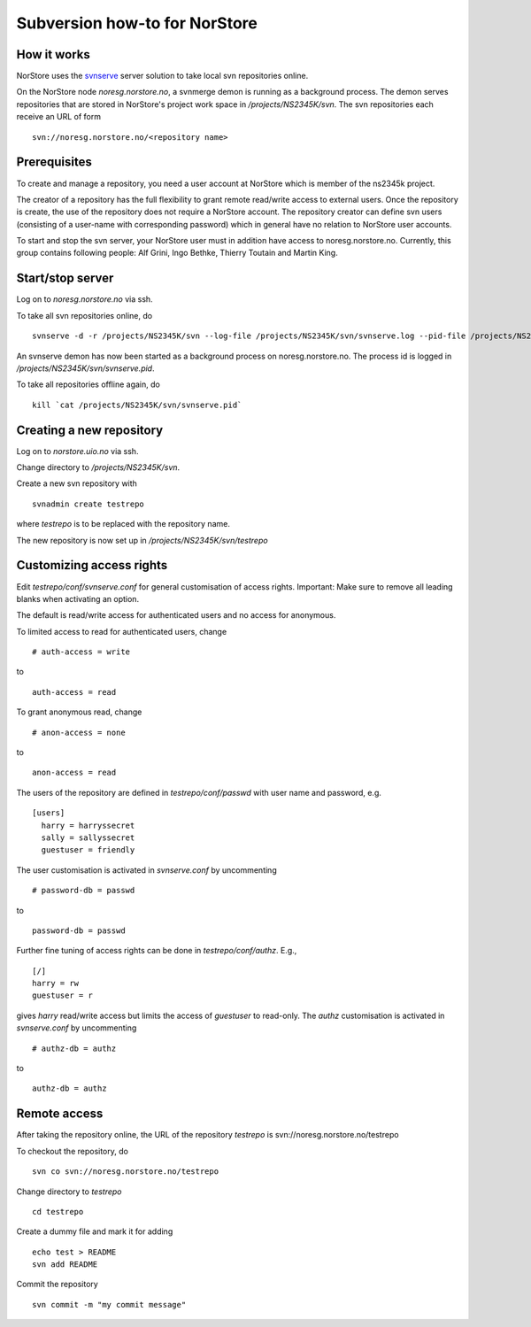.. _svnnorstorehowto:

Subversion how-to for NorStore
===============================                              

How it works
''''''''''''

NorStore uses the
`svnserve <http://svnbook.red-bean.com/en/1.7/svn.serverconfig.choosing.html#svn.serverconfig.choosing.svnserve>`__
server solution to take local svn repositories online.

On the NorStore node *noresg.norstore.no*, a svnmerge demon is running
as a background process. The demon serves repositories that are stored
in NorStore's project work space in */projects/NS2345K/svn*. The svn
repositories each receive an URL of form

::

  svn://noresg.norstore.no/<repository name>

Prerequisites
'''''''''''''

To create and manage a repository, you need a user account at NorStore
which is member of the ns2345k project.

The creator of a repository has the full flexibility to grant remote
read/write access to external users. Once the repository is create, the
use of the repository does not require a NorStore account. The
repository creator can define svn users (consisting of a user-name with
corresponding password) which in general have no relation to NorStore
user accounts.

To start and stop the svn server, your NorStore user must in addition
have access to noresg.norstore.no. Currently, this group contains
following people: Alf Grini, Ingo Bethke, Thierry Toutain and Martin
King.

Start/stop server
'''''''''''''''''

Log on to *noresg.norstore.no* via ssh.

To take all svn repositories online, do

::

  svnserve -d -r /projects/NS2345K/svn --log-file /projects/NS2345K/svn/svnserve.log --pid-file /projects/NS2345K/svn/svnserve.pid

An svnserve demon has now been started as a background process on
noresg.norstore.no. The process id is logged in
*/projects/NS2345K/svn/svnserve.pid*.

To take all repositories offline again, do

::

  kill `cat /projects/NS2345K/svn/svnserve.pid`

Creating a new repository
'''''''''''''''''''''''''

Log on to *norstore.uio.no* via ssh.

Change directory to */projects/NS2345K/svn*.

Create a new svn repository with

::

  svnadmin create testrepo

where *testrepo* is to be replaced with the repository name.

The new repository is now set up in */projects/NS2345K/svn/testrepo*

Customizing access rights
'''''''''''''''''''''''''

Edit *testrepo/conf/svnserve.conf* for general customisation of access
rights. Important: Make sure to remove all leading blanks when
activating an option.

The default is read/write access for authenticated users and no access
for anonymous.

To limited access to read for authenticated users, change

::

  # auth-access = write

to

::

  auth-access = read  

To grant anonymous read, change

::

  # anon-access = none     

to

::

  anon-access = read


The users of the repository are defined in *testrepo/conf/passwd* with
user name and password, e.g.

::

   [users]
     harry = harryssecret
     sally = sallyssecret
     guestuser = friendly

The user customisation is activated in *svnserve.conf* by uncommenting

::

  # password-db = passwd

to

::

  password-db = passwd

Further fine tuning of access rights can be done in
*testrepo/conf/authz*. E.g.,

::

     [/]
     harry = rw 
     guestuser = r

gives *harry* read/write access but limits the access of *guestuser* to
read-only. The *authz* customisation is activated in *svnserve.conf* by
uncommenting

::

  # authz-db = authz

to

::

   authz-db = authz
      

Remote access
'''''''''''''

After taking the repository online, the URL of the repository *testrepo*
is svn://noresg.norstore.no/testrepo

To checkout the repository, do

::

  svn co svn://noresg.norstore.no/testrepo


Change directory to *testrepo*

::

  cd testrepo 


Create a dummy file and mark it for adding

::

   echo test > README 
   svn add README 

Commit the repository

::

  svn commit -m "my commit message"       

